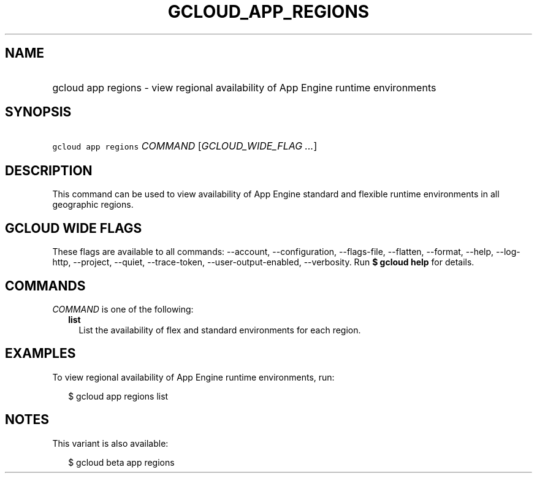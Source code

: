 
.TH "GCLOUD_APP_REGIONS" 1



.SH "NAME"
.HP
gcloud app regions \- view regional availability of App Engine runtime environments



.SH "SYNOPSIS"
.HP
\f5gcloud app regions\fR \fICOMMAND\fR [\fIGCLOUD_WIDE_FLAG\ ...\fR]



.SH "DESCRIPTION"

This command can be used to view availability of App Engine standard and
flexible runtime environments in all geographic regions.



.SH "GCLOUD WIDE FLAGS"

These flags are available to all commands: \-\-account, \-\-configuration,
\-\-flags\-file, \-\-flatten, \-\-format, \-\-help, \-\-log\-http, \-\-project,
\-\-quiet, \-\-trace\-token, \-\-user\-output\-enabled, \-\-verbosity. Run \fB$
gcloud help\fR for details.



.SH "COMMANDS"

\f5\fICOMMAND\fR\fR is one of the following:

.RS 2m
.TP 2m
\fBlist\fR
List the availability of flex and standard environments for each region.


.RE
.sp

.SH "EXAMPLES"

To view regional availability of App Engine runtime environments, run:

.RS 2m
$ gcloud app regions list
.RE



.SH "NOTES"

This variant is also available:

.RS 2m
$ gcloud beta app regions
.RE

